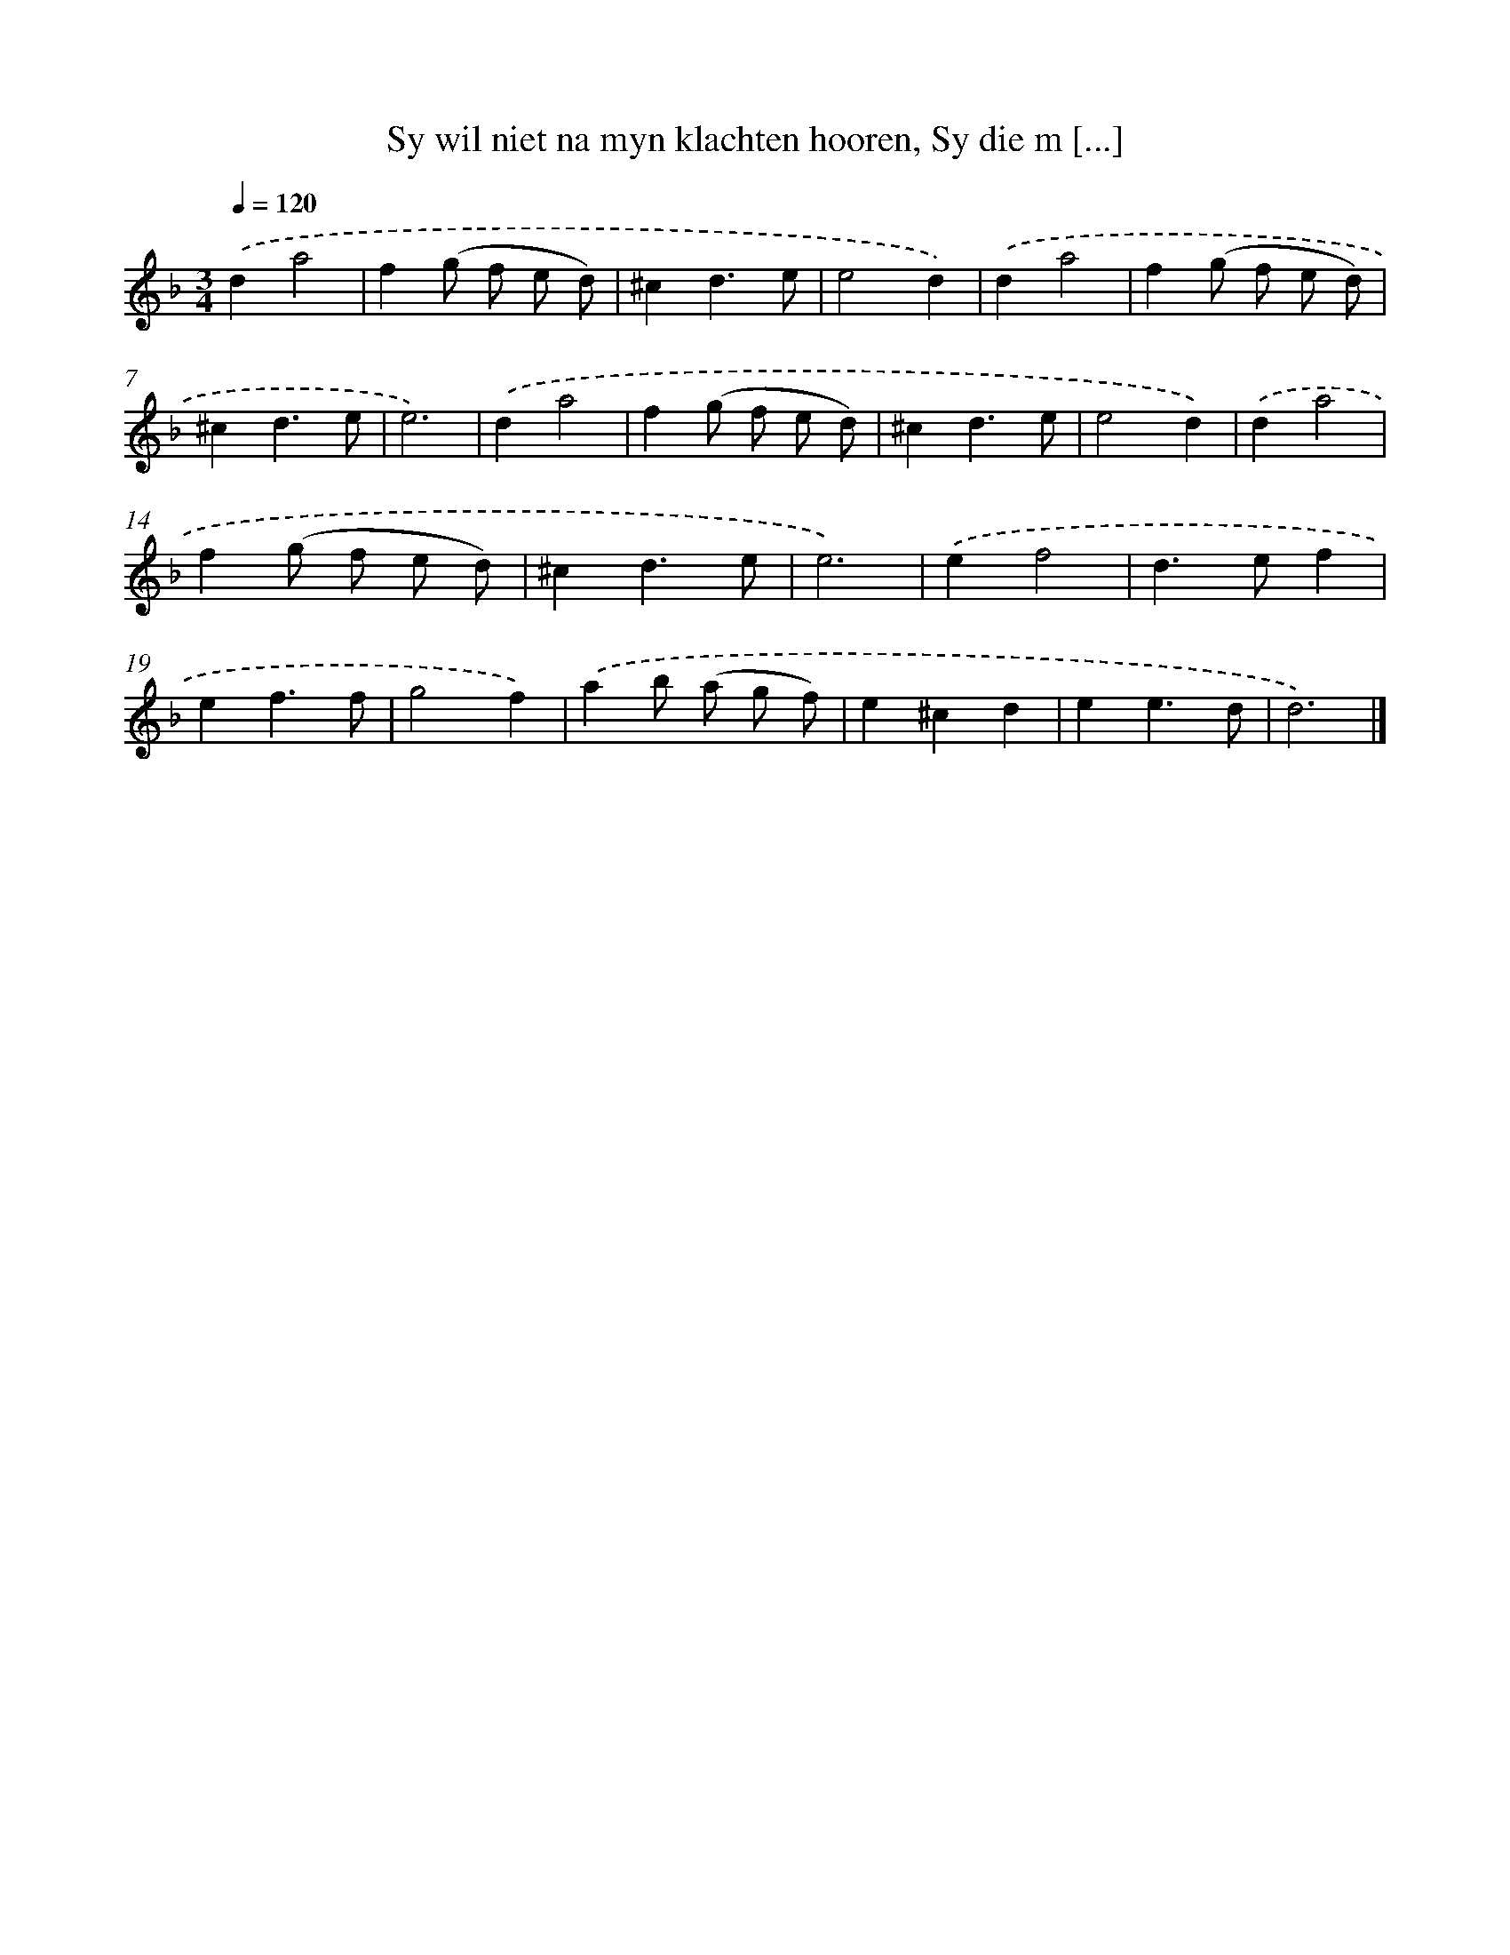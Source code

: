 X: 5404
T: Sy wil niet na myn klachten hooren, Sy die m [...]
%%abc-version 2.0
%%abcx-abcm2ps-target-version 5.9.1 (29 Sep 2008)
%%abc-creator hum2abc beta
%%abcx-conversion-date 2018/11/01 14:36:18
%%humdrum-veritas 3476026086
%%humdrum-veritas-data 1126285265
%%continueall 1
%%barnumbers 0
L: 1/4
M: 3/4
Q: 1/4=120
K: F clef=treble
.('da2 |
f(g/ f/ e/ d/) |
^cd3/e/ |
e2d) |
.('da2 |
f(g/ f/ e/ d/) |
^cd3/e/ |
e3) |
.('da2 |
f(g/ f/ e/ d/) |
^cd3/e/ |
e2d) |
.('da2 |
f(g/ f/ e/ d/) |
^cd3/e/ |
e3) |
.('ef2 |
d>ef |
ef3/f/ |
g2f) |
.('ab/ (a/ g/ f/) |
e^cd |
ee3/d/ |
d3) |]
